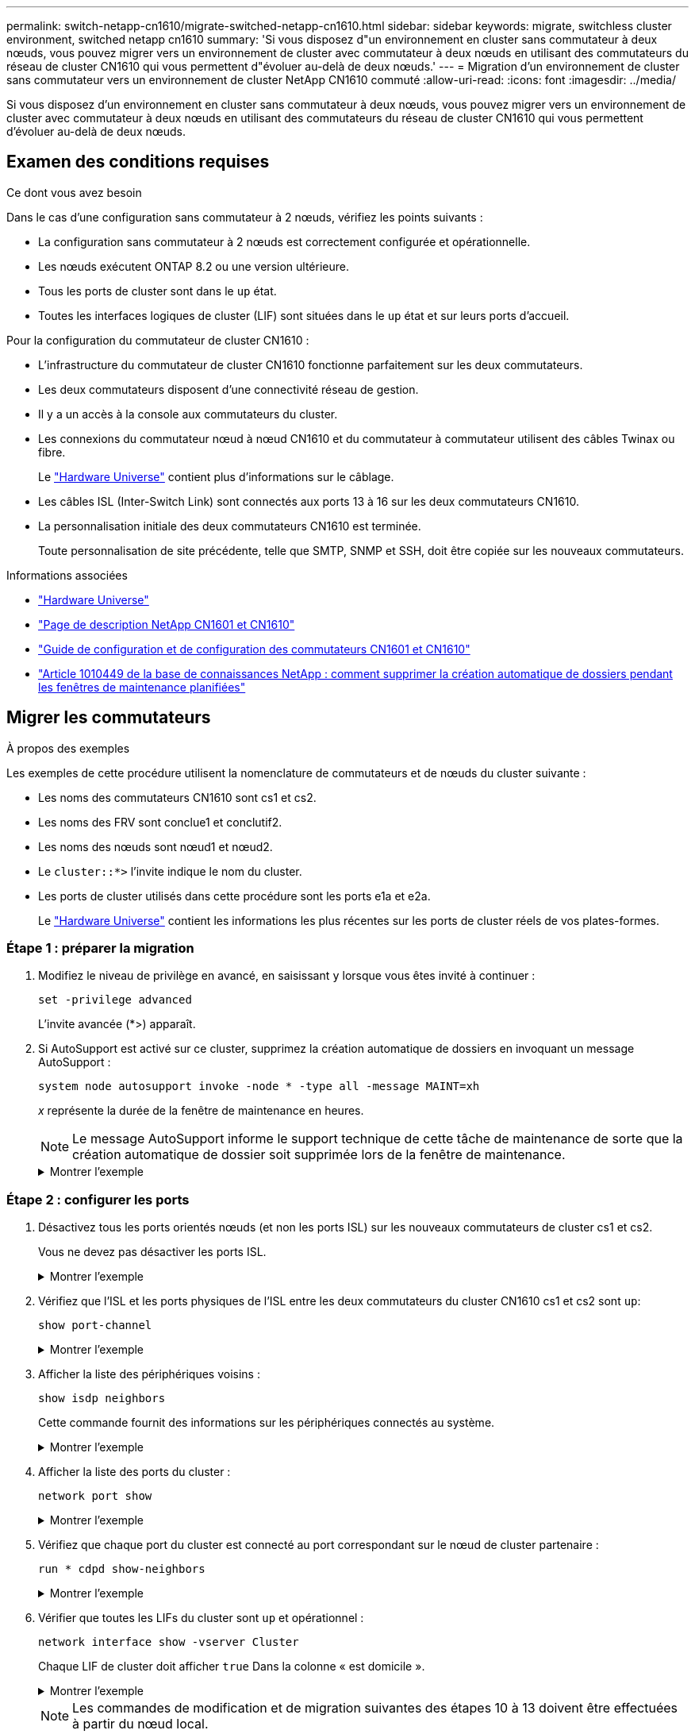 ---
permalink: switch-netapp-cn1610/migrate-switched-netapp-cn1610.html 
sidebar: sidebar 
keywords: migrate, switchless cluster environment, switched netapp cn1610 
summary: 'Si vous disposez d"un environnement en cluster sans commutateur à deux nœuds, vous pouvez migrer vers un environnement de cluster avec commutateur à deux nœuds en utilisant des commutateurs du réseau de cluster CN1610 qui vous permettent d"évoluer au-delà de deux nœuds.' 
---
= Migration d'un environnement de cluster sans commutateur vers un environnement de cluster NetApp CN1610 commuté
:allow-uri-read: 
:icons: font
:imagesdir: ../media/


[role="lead"]
Si vous disposez d'un environnement en cluster sans commutateur à deux nœuds, vous pouvez migrer vers un environnement de cluster avec commutateur à deux nœuds en utilisant des commutateurs du réseau de cluster CN1610 qui vous permettent d'évoluer au-delà de deux nœuds.



== Examen des conditions requises

.Ce dont vous avez besoin
Dans le cas d'une configuration sans commutateur à 2 nœuds, vérifiez les points suivants :

* La configuration sans commutateur à 2 nœuds est correctement configurée et opérationnelle.
* Les nœuds exécutent ONTAP 8.2 ou une version ultérieure.
* Tous les ports de cluster sont dans le `up` état.
* Toutes les interfaces logiques de cluster (LIF) sont situées dans le `up` état et sur leurs ports d'accueil.


Pour la configuration du commutateur de cluster CN1610 :

* L'infrastructure du commutateur de cluster CN1610 fonctionne parfaitement sur les deux commutateurs.
* Les deux commutateurs disposent d'une connectivité réseau de gestion.
* Il y a un accès à la console aux commutateurs du cluster.
* Les connexions du commutateur nœud à nœud CN1610 et du commutateur à commutateur utilisent des câbles Twinax ou fibre.
+
Le https://hwu.netapp.com/["Hardware Universe"^] contient plus d'informations sur le câblage.

* Les câbles ISL (Inter-Switch Link) sont connectés aux ports 13 à 16 sur les deux commutateurs CN1610.
* La personnalisation initiale des deux commutateurs CN1610 est terminée.
+
Toute personnalisation de site précédente, telle que SMTP, SNMP et SSH, doit être copiée sur les nouveaux commutateurs.



.Informations associées
* http://hwu.netapp.com["Hardware Universe"^]
* http://support.netapp.com/NOW/download/software/cm_switches_ntap/["Page de description NetApp CN1601 et CN1610"^]
* https://library.netapp.com/ecm/ecm_download_file/ECMP1118645["Guide de configuration et de configuration des commutateurs CN1601 et CN1610"^]
* https://kb.netapp.com/Advice_and_Troubleshooting/Data_Storage_Software/ONTAP_OS/How_to_suppress_automatic_case_creation_during_scheduled_maintenance_windows["Article 1010449 de la base de connaissances NetApp : comment supprimer la création automatique de dossiers pendant les fenêtres de maintenance planifiées"^]




== Migrer les commutateurs

.À propos des exemples
Les exemples de cette procédure utilisent la nomenclature de commutateurs et de nœuds du cluster suivante :

* Les noms des commutateurs CN1610 sont cs1 et cs2.
* Les noms des FRV sont conclue1 et conclutif2.
* Les noms des nœuds sont nœud1 et nœud2.
* Le `cluster::*>` l'invite indique le nom du cluster.
* Les ports de cluster utilisés dans cette procédure sont les ports e1a et e2a.
+
Le https://hwu.netapp.com/["Hardware Universe"^] contient les informations les plus récentes sur les ports de cluster réels de vos plates-formes.





=== Étape 1 : préparer la migration

. Modifiez le niveau de privilège en avancé, en saisissant `y` lorsque vous êtes invité à continuer :
+
`set -privilege advanced`

+
L'invite avancée (*>) apparaît.

. Si AutoSupport est activé sur ce cluster, supprimez la création automatique de dossiers en invoquant un message AutoSupport :
+
`system node autosupport invoke -node * -type all -message MAINT=xh`

+
_x_ représente la durée de la fenêtre de maintenance en heures.

+

NOTE: Le message AutoSupport informe le support technique de cette tâche de maintenance de sorte que la création automatique de dossier soit supprimée lors de la fenêtre de maintenance.

+
.Montrer l'exemple
[%collapsible]
====
La commande suivante supprime la création automatique de dossiers pendant deux heures :

[listing]
----
cluster::*> system node autosupport invoke -node * -type all -message MAINT=2h
----
====




=== Étape 2 : configurer les ports

. Désactivez tous les ports orientés nœuds (et non les ports ISL) sur les nouveaux commutateurs de cluster cs1 et cs2.
+
Vous ne devez pas désactiver les ports ISL.

+
.Montrer l'exemple
[%collapsible]
====
L'exemple suivant montre que les ports 1 à 12 orientés nœud sont désactivés sur le commutateur cs1 :

[listing]
----

(cs1)> enable
(cs1)# configure
(cs1)(Config)# interface 0/1-0/12
(cs1)(Interface 0/1-0/12)# shutdown
(cs1)(Interface 0/1-0/12)# exit
(cs1)(Config)# exit
----
L'exemple suivant montre que les ports 1 à 12 orientés nœud sont désactivés sur le commutateur cs2 :

[listing]
----

(c2)> enable
(cs2)# configure
(cs2)(Config)# interface 0/1-0/12
(cs2)(Interface 0/1-0/12)# shutdown
(cs2)(Interface 0/1-0/12)# exit
(cs2)(Config)# exit
----
====
. Vérifiez que l'ISL et les ports physiques de l'ISL entre les deux commutateurs du cluster CN1610 cs1 et cs2 sont `up`:
+
`show port-channel`

+
.Montrer l'exemple
[%collapsible]
====
L'exemple suivant montre que les ports ISL sont `up` sur l'interrupteur cs1 :

[listing]
----

(cs1)# show port-channel 3/1
Local Interface................................ 3/1
Channel Name................................... ISL-LAG
Link State..................................... Up
Admin Mode..................................... Enabled
Type........................................... Static
Load Balance Option............................ 7
(Enhanced hashing mode)

Mbr    Device/       Port      Port
Ports  Timeout       Speed     Active
------ ------------- --------- -------
0/13   actor/long    10G Full  True
       partner/long
0/14   actor/long    10G Full  True
       partner/long
0/15   actor/long    10G Full  True
       partner/long
0/16   actor/long    10G Full  True
       partner/long
----
L'exemple suivant montre que les ports ISL sont `up` sur l'interrupteur cs2 :

[listing]
----

(cs2)# show port-channel 3/1
Local Interface................................ 3/1
Channel Name................................... ISL-LAG
Link State..................................... Up
Admin Mode..................................... Enabled
Type........................................... Static
Load Balance Option............................ 7
(Enhanced hashing mode)

Mbr    Device/       Port      Port
Ports  Timeout       Speed     Active
------ ------------- --------- -------
0/13   actor/long    10G Full  True
       partner/long
0/14   actor/long    10G Full  True
       partner/long
0/15   actor/long    10G Full  True
       partner/long
0/16   actor/long    10G Full  True
       partner/long
----
====
. Afficher la liste des périphériques voisins :
+
`show isdp neighbors`

+
Cette commande fournit des informations sur les périphériques connectés au système.

+
.Montrer l'exemple
[%collapsible]
====
L'exemple suivant répertorie les périphériques voisins sur le commutateur cs1 :

[listing]
----

(cs1)# show isdp neighbors
Capability Codes: R - Router, T - Trans Bridge, B - Source Route Bridge,
                  S - Switch, H - Host, I - IGMP, r - Repeater
Device ID              Intf         Holdtime  Capability   Platform  Port ID
---------------------- ------------ --------- ------------ --------- ------------
cs2                    0/13         11        S            CN1610    0/13
cs2                    0/14         11        S            CN1610    0/14
cs2                    0/15         11        S            CN1610    0/15
cs2                    0/16         11        S            CN1610    0/16
----
L'exemple suivant répertorie les périphériques voisins sur le commutateur cs2 :

[listing]
----

(cs2)# show isdp neighbors
Capability Codes: R - Router, T - Trans Bridge, B - Source Route Bridge,
                  S - Switch, H - Host, I - IGMP, r - Repeater
Device ID              Intf         Holdtime  Capability   Platform  Port ID
---------------------- ------------ --------- ------------ --------- ------------
cs1                    0/13         11        S            CN1610    0/13
cs1                    0/14         11        S            CN1610    0/14
cs1                    0/15         11        S            CN1610    0/15
cs1                    0/16         11        S            CN1610    0/16
----
====
. Afficher la liste des ports du cluster :
+
`network port show`

+
.Montrer l'exemple
[%collapsible]
====
L'exemple suivant montre les ports de cluster disponibles :

[listing]
----

cluster::*> network port show -ipspace Cluster
Node: node1
                                                                       Ignore
                                                  Speed(Mbps) Health   Health
Port      IPspace      Broadcast Domain Link MTU  Admin/Oper  Status   Status
--------- ------------ ---------------- ---- ---- ----------- -------- ------
e0a       Cluster      Cluster          up   9000  auto/10000 healthy  false
e0b       Cluster      Cluster          up   9000  auto/10000 healthy  false
e0c       Cluster      Cluster          up   9000  auto/10000 healthy  false
e0d       Cluster      Cluster          up   9000  auto/10000 healthy  false
e4a       Cluster      Cluster          up   9000  auto/10000 healthy  false
e4b       Cluster      Cluster          up   9000  auto/10000 healthy  false

Node: node2
                                                                       Ignore
                                                  Speed(Mbps) Health   Health
Port      IPspace      Broadcast Domain Link MTU  Admin/Oper  Status   Status
--------- ------------ ---------------- ---- ---- ----------- -------- ------
e0a       Cluster      Cluster          up   9000  auto/10000 healthy  false
e0b       Cluster      Cluster          up   9000  auto/10000 healthy  false
e0c       Cluster      Cluster          up   9000  auto/10000 healthy  false
e0d       Cluster      Cluster          up   9000  auto/10000 healthy  false
e4a       Cluster      Cluster          up   9000  auto/10000 healthy  false
e4b       Cluster      Cluster          up   9000  auto/10000 healthy  false
12 entries were displayed.
----
====
. Vérifiez que chaque port du cluster est connecté au port correspondant sur le nœud de cluster partenaire :
+
`run * cdpd show-neighbors`

+
.Montrer l'exemple
[%collapsible]
====
L'exemple suivant montre que les ports de cluster e1a et e2a sont connectés au même port sur leur nœud partenaire de cluster :

[listing]
----

cluster::*> run * cdpd show-neighbors
2 entries were acted on.

Node: node1
Local  Remote          Remote                 Remote           Hold  Remote
Port   Device          Interface              Platform         Time  Capability
------ --------------- ---------------------- ---------------- ----- ----------
e1a    node2           e1a                    FAS3270           137   H
e2a    node2           e2a                    FAS3270           137   H


Node: node2

Local  Remote          Remote                 Remote           Hold  Remote
Port   Device          Interface              Platform         Time  Capability
------ --------------- ---------------------- ---------------- ----- ----------
e1a    node1           e1a                    FAS3270           161   H
e2a    node1           e2a                    FAS3270           161   H
----
====
. Vérifier que toutes les LIFs du cluster sont `up` et opérationnel :
+
`network interface show -vserver Cluster`

+
Chaque LIF de cluster doit afficher `true` Dans la colonne « est domicile ».

+
.Montrer l'exemple
[%collapsible]
====
[listing]
----

cluster::*> network interface show -vserver Cluster
            Logical    Status     Network       Current       Current Is
Vserver     Interface  Admin/Oper Address/Mask  Node          Port    Home
----------- ---------- ---------- ------------- ------------- ------- ----
node1
            clus1      up/up      10.10.10.1/16 node1         e1a     true
            clus2      up/up      10.10.10.2/16 node1         e2a     true
node2
            clus1      up/up      10.10.11.1/16 node2         e1a     true
            clus2      up/up      10.10.11.2/16 node2         e2a     true

4 entries were displayed.
----
====
+

NOTE: Les commandes de modification et de migration suivantes des étapes 10 à 13 doivent être effectuées à partir du nœud local.

. Vérifier que tous les ports de cluster sont `up`:
+
`network port show -ipspace Cluster`

+
.Montrer l'exemple
[%collapsible]
====
[listing]
----
cluster::*> network port show -ipspace Cluster

                                       Auto-Negot  Duplex     Speed (Mbps)
Node   Port   Role         Link  MTU   Admin/Oper  Admin/Oper Admin/Oper
------ ------ ------------ ----- ----- ----------- ---------- ------------
node1
       e1a    clus1        up    9000  true/true  full/full   auto/10000
       e2a    clus2        up    9000  true/true  full/full   auto/10000
node2
       e1a    clus1        up    9000  true/true  full/full   auto/10000
       e2a    clus2        up    9000  true/true  full/full   auto/10000

4 entries were displayed.
----
====
. Réglez le `-auto-revert` paramètre à `false` Sur le cluster, les LIF de 1 et de 1:2 sont disponibles sur les deux nœuds :
+
`network interface modify`

+
.Montrer l'exemple
[%collapsible]
====
[listing]
----

cluster::*> network interface modify -vserver node1 -lif clus1 -auto-revert false
cluster::*> network interface modify -vserver node1 -lif clus2 -auto-revert false
cluster::*> network interface modify -vserver node2 -lif clus1 -auto-revert false
cluster::*> network interface modify -vserver node2 -lif clus2 -auto-revert false
----
====
+

NOTE: Pour les versions 8.3 et ultérieures, utiliser la commande suivante : `network interface modify -vserver Cluster -lif * -auto-revert false`

. Vérifiez la connectivité des interfaces de cluster distantes :


[role="tabbed-block"]
====
.ONTAP 9.9.1 et versions ultérieures
--
Vous pouvez utiliser le `network interface check cluster-connectivity` pour lancer un contrôle d'accessibilité pour la connectivité du cluster, puis afficher les détails :

`network interface check cluster-connectivity start` et `network interface check cluster-connectivity show`

[listing, subs="+quotes"]
----
cluster1::*> *network interface check cluster-connectivity start*
----
*REMARQUE :* attendez un certain nombre de secondes avant d'exécuter `show` la commande pour afficher les détails.

[listing, subs="+quotes"]
----
cluster1::*> *network interface check cluster-connectivity show*
                                  Source           Destination      Packet
Node   Date                       LIF              LIF              Loss
------ -------------------------- ---------------- ---------------- -----------
node1
       3/5/2022 19:21:18 -06:00   node1_clus2      node2-clus1      none
       3/5/2022 19:21:20 -06:00   node1_clus2      node2_clus2      none
node2
       3/5/2022 19:21:18 -06:00   node2_clus2      node1_clus1      none
       3/5/2022 19:21:20 -06:00   node2_clus2      node1_clus2      none
----
--
.Toutes les versions de ONTAP
--
Pour toutes les versions de ONTAP, vous pouvez également utiliser `cluster ping-cluster -node <name>` pour vérifier la connectivité :

`cluster ping-cluster -node <name>`

[listing, subs="+quotes"]
----
cluster1::*> *cluster ping-cluster -node local*
Host is node2
Getting addresses from network interface table...
Cluster node1_clus1 169.254.209.69 node1 e0a
Cluster node1_clus2 169.254.49.125 node1 e0b
Cluster node2_clus1 169.254.47.194 node2 e0a
Cluster node2_clus2 169.254.19.183 node2 e0b
Local = 169.254.47.194 169.254.19.183
Remote = 169.254.209.69 169.254.49.125
Cluster Vserver Id = 4294967293
Ping status:
....
Basic connectivity succeeds on 4 path(s)
Basic connectivity fails on 0 path(s)
................
Detected 9000 byte MTU on 4 path(s):
Local 169.254.47.194 to Remote 169.254.209.69
Local 169.254.47.194 to Remote 169.254.49.125
Local 169.254.19.183 to Remote 169.254.209.69
Local 169.254.19.183 to Remote 169.254.49.125
Larger than PMTU communication succeeds on 4 path(s)
RPC status:
2 paths up, 0 paths down (tcp check)
2 paths up, 0 paths down (udp check)
----
--
====
. [[step10]] migrer clus1 vers le port e2a sur la console de chaque nœud :
+
`network interface migrate`

+
.Montrer l'exemple
[%collapsible]
====
L'exemple suivant montre le processus de migration de clude1 vers le port e2a sur le node1 et le node2 :

[listing]
----

cluster::*> network interface migrate -vserver node1 -lif clus1 -source-node node1 -dest-node node1 -dest-port e2a
cluster::*> network interface migrate -vserver node2 -lif clus1 -source-node node2 -dest-node node2 -dest-port e2a
----
====
+

NOTE: Pour les versions 8.3 et ultérieures, utiliser la commande suivante : `network interface migrate -vserver Cluster -lif clus1 -destination-node node1 -destination-port e2a`

. Vérifiez que la migration a eu lieu :
+
`network interface show -vserver Cluster`

+
.Montrer l'exemple
[%collapsible]
====
L'exemple suivant vérifie que la migration de clude1 vers le port e2a sur les nœuds 1 et 2 :

[listing]
----

cluster::*> network interface show -vserver Cluster
            Logical    Status     Network       Current       Current Is
Vserver     Interface  Admin/Oper Address/Mask  Node          Port    Home
----------- ---------- ---------- ------------- ------------- ------- ----
node1
            clus1      up/up    10.10.10.1/16   node1         e2a     false
            clus2      up/up    10.10.10.2/16   node1         e2a     true
node2
            clus1      up/up    10.10.11.1/16   node2         e2a     false
            clus2      up/up    10.10.11.2/16   node2         e2a     true

4 entries were displayed.
----
====
. Arrêter le port du cluster e1a sur les deux nœuds :
+
`network port modify`

+
.Montrer l'exemple
[%collapsible]
====
L'exemple suivant montre comment arrêter le port e1a sur le nœud1 et le nœud2 :

[listing]
----

cluster::*> network port modify -node node1 -port e1a -up-admin false
cluster::*> network port modify -node node2 -port e1a -up-admin false
----
====
. Vérifiez le statut des ports :
+
`network port show`

+
.Montrer l'exemple
[%collapsible]
====
L'exemple suivant montre que le port e1a est `down` sur les nœuds 1 et 2 :

[listing]
----

cluster::*> network port show -role cluster
                                      Auto-Negot  Duplex     Speed (Mbps)
Node   Port   Role         Link   MTU Admin/Oper  Admin/Oper Admin/Oper
------ ------ ------------ ---- ----- ----------- ---------- ------------
node1
       e1a    clus1        down  9000  true/true  full/full   auto/10000
       e2a    clus2        up    9000  true/true  full/full   auto/10000
node2
       e1a    clus1        down  9000  true/true  full/full   auto/10000
       e2a    clus2        up    9000  true/true  full/full   auto/10000

4 entries were displayed.
----
====
. Débranchez le câble du port du cluster e1a sur le nœud 1, puis connectez e1a au port 1 du commutateur du cluster cs1 en utilisant le câblage approprié pris en charge par les commutateurs CN1610.
+
Le link:https://hwu.netapp.com/Switch/Index["Hardware Universe"^] contient plus d'informations sur le câblage.

. Débranchez le câble du port du cluster e1a sur le nœud 2, puis connectez e1a au port 2 du commutateur du cluster cs1, en utilisant le câblage approprié pris en charge par les commutateurs CN1610.
. Activez tous les ports orientés nœud sur le commutateur de cluster cs1.
+
.Montrer l'exemple
[%collapsible]
====
L'exemple suivant montre que les ports 1 à 12 sont activés sur le commutateur cs1 :

[listing]
----

(cs1)# configure
(cs1)(Config)# interface 0/1-0/12
(cs1)(Interface 0/1-0/12)# no shutdown
(cs1)(Interface 0/1-0/12)# exit
(cs1)(Config)# exit
----
====
. Activer le premier port du cluster e1a sur chaque nœud :
+
`network port modify`

+
.Montrer l'exemple
[%collapsible]
====
L'exemple suivant montre comment activer le port e1a sur le nœud1 et le nœud2 :

[listing]
----

cluster::*> network port modify -node node1 -port e1a -up-admin true
cluster::*> network port modify -node node2 -port e1a -up-admin true
----
====
. Vérifier que tous les ports du cluster sont `up`:
+
`network port show -ipspace Cluster`

+
.Montrer l'exemple
[%collapsible]
====
L'exemple suivant montre que tous les ports du cluster sont `up` sur les nœuds 1 et 2 :

[listing]
----

cluster::*> network port show -ipspace Cluster
                                      Auto-Negot  Duplex     Speed (Mbps)
Node   Port   Role         Link   MTU Admin/Oper  Admin/Oper Admin/Oper
------ ------ ------------ ---- ----- ----------- ---------- ------------
node1
       e1a    clus1        up    9000  true/true  full/full   auto/10000
       e2a    clus2        up    9000  true/true  full/full   auto/10000
node2
       e1a    clus1        up    9000  true/true  full/full   auto/10000
       e2a    clus2        up    9000  true/true  full/full   auto/10000

4 entries were displayed.
----
====
. Revert clu1 (qui a été précédemment migré) vers e1a sur les deux nœuds :
+
`network interface revert`

+
.Montrer l'exemple
[%collapsible]
====
L'exemple suivant montre comment rétablir la valeur de clude1 au port e1a sur le nœud1 et nœud2 :

[listing]
----

cluster::*> network interface revert -vserver node1 -lif clus1
cluster::*> network interface revert -vserver node2 -lif clus1
----
====
+

NOTE: Pour les versions 8.3 et ultérieures, utiliser la commande suivante : `network interface revert -vserver Cluster -lif <nodename_clus<N>>`

. Vérifier que toutes les LIFs du cluster sont `up`, opérationnel, et afficher comme `true` Dans la colonne « est domicile » :
+
`network interface show -vserver Cluster`

+
.Montrer l'exemple
[%collapsible]
====
L'exemple suivant montre que toutes les LIFs sont `up` Sur les noeuds 1 et node2 et que les résultats de la colonne "est à la maison" sont `true`:

[listing]
----

cluster::*> network interface show -vserver Cluster
            Logical    Status     Network       Current       Current Is
Vserver     Interface  Admin/Oper Address/Mask  Node          Port    Home
----------- ---------- ---------- ------------- ------------- ------- ----
node1
            clus1      up/up    10.10.10.1/16   node1         e1a     true
            clus2      up/up    10.10.10.2/16   node1         e2a     true
node2
            clus1      up/up    10.10.11.1/16   node2         e1a     true
            clus2      up/up    10.10.11.2/16   node2         e2a     true

4 entries were displayed.
----
====
. Afficher des informations relatives à l'état des nœuds du cluster :
+
`cluster show`

+
.Montrer l'exemple
[%collapsible]
====
L'exemple suivant affiche des informations sur la santé et l'éligibilité des nœuds du cluster :

[listing]
----

cluster::*> cluster show
Node                 Health  Eligibility   Epsilon
-------------------- ------- ------------  ------------
node1                true    true          false
node2                true    true          false
----
====
. Migration du clus2 vers le port e1a sur la console de chaque nœud :
+
`network interface migrate`

+
.Montrer l'exemple
[%collapsible]
====
L'exemple suivant montre le processus de migration de clus2 vers le port e1a sur le nœud1 et nœud2 :

[listing]
----

cluster::*> network interface migrate -vserver node1 -lif clus2 -source-node node1 -dest-node node1 -dest-port e1a
cluster::*> network interface migrate -vserver node2 -lif clus2 -source-node node2 -dest-node node2 -dest-port e1a
----
====
+

NOTE: Pour les versions 8.3 et ultérieures, utiliser la commande suivante : `network interface migrate -vserver Cluster -lif node1_clus2 -dest-node node1 -dest-port e1a`

. Vérifiez que la migration a eu lieu :
+
`network interface show -vserver Cluster`

+
.Montrer l'exemple
[%collapsible]
====
L'exemple suivant vérifie que la migration de clus2 vers le port e1a sur le nœud1 et le nœud2 :

[listing]
----

cluster::*> network interface show -vserver Cluster
            Logical    Status     Network       Current       Current Is
Vserver     Interface  Admin/Oper Address/Mask  Node          Port    Home
----------- ---------- ---------- ------------- ------------- ------- ----
node1
            clus1      up/up    10.10.10.1/16   node1         e1a     true
            clus2      up/up    10.10.10.2/16   node1         e1a     false
node2
            clus1      up/up    10.10.11.1/16   node2         e1a     true
            clus2      up/up    10.10.11.2/16   node2         e1a     false

4 entries were displayed.
----
====
. Arrêter le port cluster e2a sur les deux nœuds :
+
`network port modify`

+
.Montrer l'exemple
[%collapsible]
====
L'exemple suivant montre comment arrêter le port e2a sur les nœuds 1 et 2 :

[listing]
----

cluster::*> network port modify -node node1 -port e2a -up-admin false
cluster::*> network port modify -node node2 -port e2a -up-admin false
----
====
. Vérifiez le statut des ports :
+
`network port show`

+
.Montrer l'exemple
[%collapsible]
====
L'exemple suivant montre que le port e2a est `down` sur les nœuds 1 et 2 :

[listing]
----

cluster::*> network port show -role cluster
                                      Auto-Negot  Duplex     Speed (Mbps)
Node   Port   Role         Link   MTU Admin/Oper  Admin/Oper Admin/Oper
------ ------ ------------ ---- ----- ----------- ---------- ------------
node1
       e1a    clus1        up    9000  true/true  full/full   auto/10000
       e2a    clus2        down  9000  true/true  full/full   auto/10000
node2
       e1a    clus1        up    9000  true/true  full/full   auto/10000
       e2a    clus2        down  9000  true/true  full/full   auto/10000

4 entries were displayed.
----
====
. Débranchez le câble du port du cluster e2a sur le nœud 1, puis connectez e2a au port 1 du commutateur de cluster cs2 en utilisant le câblage approprié pris en charge par les commutateurs CN1610.
. Débranchez le câble du port du cluster e2a sur le nœud 2, puis connectez e2a au port 2 du commutateur de cluster cs2 en utilisant le câblage approprié pris en charge par les commutateurs CN1610.
. Activez tous les ports orientés nœud sur le commutateur de cluster cs2.
+
.Montrer l'exemple
[%collapsible]
====
L'exemple suivant montre que les ports 1 à 12 sont activés sur le commutateur cs2 :

[listing]
----

(cs2)# configure
(cs2)(Config)# interface 0/1-0/12
(cs2)(Interface 0/1-0/12)# no shutdown
(cs2)(Interface 0/1-0/12)# exit
(cs2)(Config)# exit
----
====
. Activez le second port de cluster e2a sur chaque nœud.
+
.Montrer l'exemple
[%collapsible]
====
L'exemple suivant montre comment activer le port e2a sur les nœuds 1 et 2 :

[listing]
----

cluster::*> network port modify -node node1 -port e2a -up-admin true
cluster::*> network port modify -node node2 -port e2a -up-admin true
----
====
. Vérifier que tous les ports du cluster sont `up`:
+
`network port show -ipspace Cluster`

+
.Montrer l'exemple
[%collapsible]
====
L'exemple suivant montre que tous les ports du cluster sont `up` sur les nœuds 1 et 2 :

[listing]
----

cluster::*> network port show -ipspace Cluster
                                      Auto-Negot  Duplex     Speed (Mbps)
Node   Port   Role         Link   MTU Admin/Oper  Admin/Oper Admin/Oper
------ ------ ------------ ---- ----- ----------- ---------- ------------
node1
       e1a    clus1        up    9000  true/true  full/full   auto/10000
       e2a    clus2        up    9000  true/true  full/full   auto/10000
node2
       e1a    clus1        up    9000  true/true  full/full   auto/10000
       e2a    clus2        up    9000  true/true  full/full   auto/10000

4 entries were displayed.
----
====
. Revert clus2 (qui a déjà été migré) vers e2a sur les deux nœuds :
+
`network interface revert`

+
.Montrer l'exemple
[%collapsible]
====
L'exemple suivant montre comment rétablir la valeur de no2 au port e2a sur le node1 et le node2 :

[listing]
----

cluster::*> network interface revert -vserver node1 -lif clus2
cluster::*> network interface revert -vserver node2 -lif clus2
----
====
+

NOTE: Pour les versions 8.3 et ultérieures, les commandes sont les suivantes :
`cluster::*> network interface revert -vserver Cluster -lif node1_clus2` et
`cluster::*> network interface revert -vserver Cluster -lif node2_clus2`





=== Étape 3 : terminez la configuration

. Vérifier que toutes les interfaces s'affichent `true` Dans la colonne « est domicile » :
+
`network interface show -vserver Cluster`

+
.Montrer l'exemple
[%collapsible]
====
L'exemple suivant montre que toutes les LIFs sont `up` Sur les noeuds 1 et node2 et que les résultats de la colonne "est à la maison" sont `true`:

[listing]
----

cluster::*> network interface show -vserver Cluster

             Logical    Status     Network            Current     Current Is
Vserver      Interface  Admin/Oper Address/Mask       Node        Port    Home
-----------  ---------- ---------- ------------------ ----------- ------- ----
node1
             clus1      up/up      10.10.10.1/16      node1       e1a     true
             clus2      up/up      10.10.10.2/16      node1       e2a     true
node2
             clus1      up/up      10.10.11.1/16      node2       e1a     true
             clus2      up/up      10.10.11.2/16      node2       e2a     true
----
====
. Vérifiez la connectivité des interfaces de cluster distantes :


[role="tabbed-block"]
====
.ONTAP 9.9.1 et versions ultérieures
--
Vous pouvez utiliser le `network interface check cluster-connectivity` pour lancer un contrôle d'accessibilité pour la connectivité du cluster, puis afficher les détails :

`network interface check cluster-connectivity start` et `network interface check cluster-connectivity show`

[listing, subs="+quotes"]
----
cluster1::*> *network interface check cluster-connectivity start*
----
*REMARQUE :* attendez un certain nombre de secondes avant d'exécuter `show` la commande pour afficher les détails.

[listing, subs="+quotes"]
----
cluster1::*> *network interface check cluster-connectivity show*
                                  Source           Destination      Packet
Node   Date                       LIF              LIF              Loss
------ -------------------------- ---------------- ---------------- -----------
node1
       3/5/2022 19:21:18 -06:00   node1_clus2      node2-clus1      none
       3/5/2022 19:21:20 -06:00   node1_clus2      node2_clus2      none
node2
       3/5/2022 19:21:18 -06:00   node2_clus2      node1_clus1      none
       3/5/2022 19:21:20 -06:00   node2_clus2      node1_clus2      none
----
--
.Toutes les versions de ONTAP
--
Pour toutes les versions de ONTAP, vous pouvez également utiliser `cluster ping-cluster -node <name>` pour vérifier la connectivité :

`cluster ping-cluster -node <name>`

[listing, subs="+quotes"]
----
cluster1::*> *cluster ping-cluster -node local*
Host is node2
Getting addresses from network interface table...
Cluster node1_clus1 169.254.209.69 node1 e0a
Cluster node1_clus2 169.254.49.125 node1 e0b
Cluster node2_clus1 169.254.47.194 node2 e0a
Cluster node2_clus2 169.254.19.183 node2 e0b
Local = 169.254.47.194 169.254.19.183
Remote = 169.254.209.69 169.254.49.125
Cluster Vserver Id = 4294967293
Ping status:
....
Basic connectivity succeeds on 4 path(s)
Basic connectivity fails on 0 path(s)
................
Detected 9000 byte MTU on 4 path(s):
Local 169.254.47.194 to Remote 169.254.209.69
Local 169.254.47.194 to Remote 169.254.49.125
Local 169.254.19.183 to Remote 169.254.209.69
Local 169.254.19.183 to Remote 169.254.49.125
Larger than PMTU communication succeeds on 4 path(s)
RPC status:
2 paths up, 0 paths down (tcp check)
2 paths up, 0 paths down (udp check)
----
--
====
. [[step3]] Vérifiez que les deux nœuds ont deux connexions à chaque commutateur :
+
`show isdp neighbors`

+
.Montrer l'exemple
[%collapsible]
====
L'exemple suivant montre les résultats appropriés pour les deux commutateurs :

[listing]
----

(cs1)# show isdp neighbors
Capability Codes: R - Router, T - Trans Bridge, B - Source Route Bridge,
                  S - Switch, H - Host, I - IGMP, r - Repeater
Device ID              Intf         Holdtime  Capability   Platform  Port ID
---------------------- ------------ --------- ------------ --------- ------------
node1                  0/1          132       H            FAS3270   e1a
node2                  0/2          163       H            FAS3270   e1a
cs2                    0/13         11        S            CN1610    0/13
cs2                    0/14         11        S            CN1610    0/14
cs2                    0/15         11        S            CN1610    0/15
cs2                    0/16         11        S            CN1610    0/16

(cs2)# show isdp neighbors
Capability Codes: R - Router, T - Trans Bridge, B - Source Route Bridge,
                  S - Switch, H - Host, I - IGMP, r - Repeater
Device ID              Intf         Holdtime  Capability   Platform  Port ID
---------------------- ------------ --------- ------------ --------- ------------
node1                  0/1          132       H            FAS3270   e2a
node2                  0/2          163       H            FAS3270   e2a
cs1                    0/13         11        S            CN1610    0/13
cs1                    0/14         11        S            CN1610    0/14
cs1                    0/15         11        S            CN1610    0/15
cs1                    0/16         11        S            CN1610    0/16
----
====
. Afficher des informations sur les périphériques de votre configuration :
+
`network device discovery show`

. Désactivez les paramètres de configuration sans commutateur à deux nœuds sur les deux nœuds à l'aide de la commande Advanced Privilege :
+
`network options detect-switchless modify`

+
.Montrer l'exemple
[%collapsible]
====
L'exemple suivant montre comment désactiver les paramètres de configuration sans commutateur :

[listing]
----

cluster::*> network options detect-switchless modify -enabled false
----
====
+

NOTE: Pour la version 9.2 ou ultérieure, ignorez cette étape car la configuration est automatiquement convertie.

. Vérifiez que les paramètres sont désactivés :
+
`network options detect-switchless-cluster show`

+
.Montrer l'exemple
[%collapsible]
====
Le `false` l'exemple suivant montre que les paramètres de configuration sont désactivés :

[listing]
----

cluster::*> network options detect-switchless-cluster show
Enable Switchless Cluster Detection: false
----
====
+

NOTE: Pour la version 9.2 et ultérieure, attendre jusqu'à `Enable Switchless Cluster` est défini sur false. Cette opération peut prendre jusqu'à trois minutes.

. Configurez les clusters de type 1 et de type 1 pour qu'ils reviennent automatiquement sur chaque nœud et confirmez.
+
.Montrer l'exemple
[%collapsible]
====
[listing]
----

cluster::*> network interface modify -vserver node1 -lif clus1 -auto-revert true
cluster::*> network interface modify -vserver node1 -lif clus2 -auto-revert true
cluster::*> network interface modify -vserver node2 -lif clus1 -auto-revert true
cluster::*> network interface modify -vserver node2 -lif clus2 -auto-revert true
----
====
+

NOTE: Pour les versions 8.3 et ultérieures, utiliser la commande suivante : `network interface modify -vserver Cluster -lif * -auto-revert true` pour activer la fonction de revert automatique sur tous les nœuds du cluster.

. Vérifiez l'état des membres du nœud sur le cluster :
+
`cluster show`

+
.Montrer l'exemple
[%collapsible]
====
L'exemple suivant affiche des informations sur la santé et l'éligibilité des nœuds du cluster :

[listing]
----

cluster::*> cluster show
Node                 Health  Eligibility   Epsilon
-------------------- ------- ------------  ------------
node1                true    true          false
node2                true    true          false
----
====
. Si vous avez supprimé la création automatique de cas, réactivez-la en appelant un message AutoSupport :
+
`system node autosupport invoke -node * -type all -message MAINT=END`

+
.Montrer l'exemple
[%collapsible]
====
[listing]
----
cluster::*> system node autosupport invoke -node * -type all -message MAINT=END
----
====
. Rétablissez le niveau de privilège sur admin :
+
`set -privilege admin`



